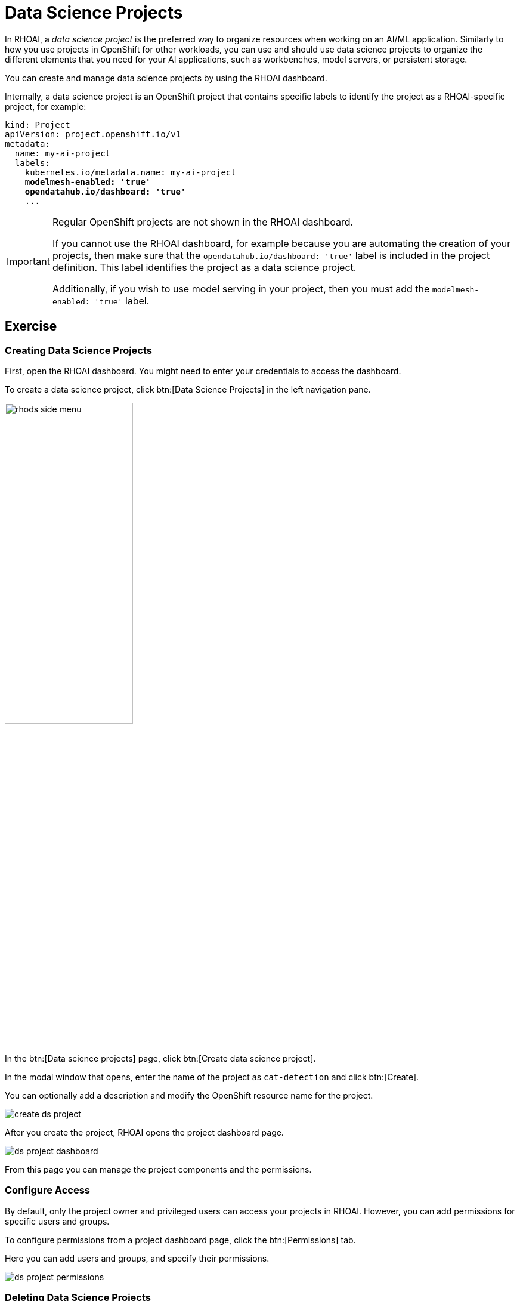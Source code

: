 = Data Science Projects

In RHOAI, a _data science project_ is the preferred way to organize resources when working on an AI/ML application.
Similarly to how you use projects in OpenShift for other workloads, you can use and should use data science projects to organize the different elements that you need for your AI applications, such as workbenches, model servers, or persistent storage.

You can create and manage data science projects by using the RHOAI dashboard.

Internally, a data science project is an OpenShift project that contains specific labels to identify the project as a RHOAI-specific project,
for example:

[source,yaml,subs="+quotes"]
----
kind: Project
apiVersion: project.openshift.io/v1
metadata:
  name: my-ai-project
  labels:
    kubernetes.io/metadata.name: my-ai-project
    *modelmesh-enabled: 'true'*
    *opendatahub.io/dashboard: 'true'*
    ...
----

[IMPORTANT]
====
Regular OpenShift projects are not shown in the RHOAI dashboard.

If you cannot use the RHOAI dashboard, for example because you are automating the creation of your projects, then make sure that the `opendatahub.io/dashboard: 'true'` label is included in the project definition.
This label identifies the project as a data science project.

Additionally, if you wish to use model serving in your project, then you must add the `modelmesh-enabled: 'true'` label.
====



== Exercise

=== Creating Data Science Projects

First, open the RHOAI dashboard.
You might need to enter your credentials to access the dashboard.

To create a data science project, click btn:[Data Science Projects] in the left navigation pane.

image::rhods-side-menu.png[width=50%]

In the btn:[Data science projects] page, click btn:[Create data science project].

In the modal window that opens, enter the name of the project as `cat-detection` and click btn:[Create].

You can optionally add a description and modify the OpenShift resource name for the project.

image::create-ds-project.png[]

After you create the project, RHOAI opens the project dashboard page.

image::ds-project-dashboard.png[]

From this page you can manage the project components and the permissions.


=== Configure Access

By default, only the project owner and privileged users can access your projects in RHOAI.
However, you can add permissions for specific users and groups.

To configure permissions from a project dashboard page, click the btn:[Permissions] tab.

Here you can add users and groups, and specify their permissions.

image::ds-project-permissions.png[]

// TODO: Link to the admin course (user and groups creation)

=== Deleting Data Science Projects

To delete a data science project, navigate to the btn:[Data science projects] page.

Locate the project to be deleted and click its btn:[⋮] button

Click btn:[Delete project].

Finally, type the project name to confirm the deletion.

image::ds-project-delete.png[]


// Adding and deleting cluster storage to the project
// [Jaime R] we should cover this after the creation of a workbench

// == TODO: Disabled self-provisioning
// [Trevor] Include details about how to manage a DS project when Self Provisioning is disabled on a cluster (e.g. annotations on namespaces).
// [Jaime R] This might be more suitable for the admin-oriented quick course.
// TODO: link to the admin course section that teaches this
